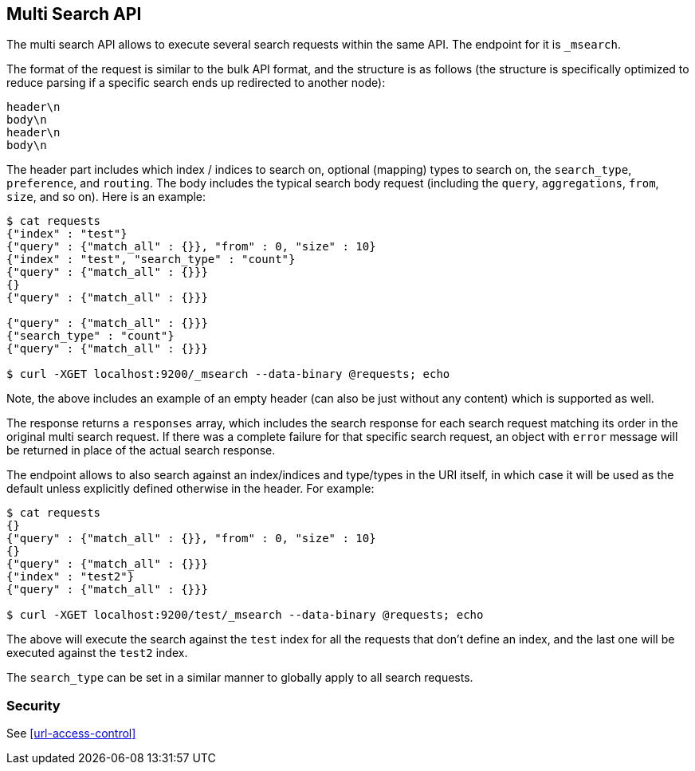 [[search-multi-search]]
== Multi Search API

The multi search API allows to execute several search requests within
the same API. The endpoint for it is `_msearch`.

The format of the request is similar to the bulk API format, and the
structure is as follows (the structure is specifically optimized to
reduce parsing if a specific search ends up redirected to another node):

[source,js]
--------------------------------------------------
header\n
body\n
header\n
body\n
--------------------------------------------------

The header part includes which index / indices to search on, optional
(mapping) types to search on, the `search_type`, `preference`, and
`routing`. The body includes the typical search body request (including
the `query`, `aggregations`, `from`, `size`, and so on). Here is an example:

[source,js]
--------------------------------------------------
$ cat requests
{"index" : "test"}
{"query" : {"match_all" : {}}, "from" : 0, "size" : 10}
{"index" : "test", "search_type" : "count"}
{"query" : {"match_all" : {}}}
{}
{"query" : {"match_all" : {}}}

{"query" : {"match_all" : {}}}
{"search_type" : "count"}
{"query" : {"match_all" : {}}}

$ curl -XGET localhost:9200/_msearch --data-binary @requests; echo
--------------------------------------------------

Note, the above includes an example of an empty header (can also be just
without any content) which is supported as well.

The response returns a `responses` array, which includes the search
response for each search request matching its order in the original
multi search request. If there was a complete failure for that specific
search request, an object with `error` message will be returned in place
of the actual search response.

The endpoint allows to also search against an index/indices and
type/types in the URI itself, in which case it will be used as the
default unless explicitly defined otherwise in the header. For example:

[source,js]
--------------------------------------------------
$ cat requests
{}
{"query" : {"match_all" : {}}, "from" : 0, "size" : 10}
{}
{"query" : {"match_all" : {}}}
{"index" : "test2"}
{"query" : {"match_all" : {}}}

$ curl -XGET localhost:9200/test/_msearch --data-binary @requests; echo
--------------------------------------------------

The above will execute the search against the `test` index for all the
requests that don't define an index, and the last one will be executed
against the `test2` index.

The `search_type` can be set in a similar manner to globally apply to
all search requests.

[float]
[[msearch-security]]
=== Security

See <<url-access-control>>
